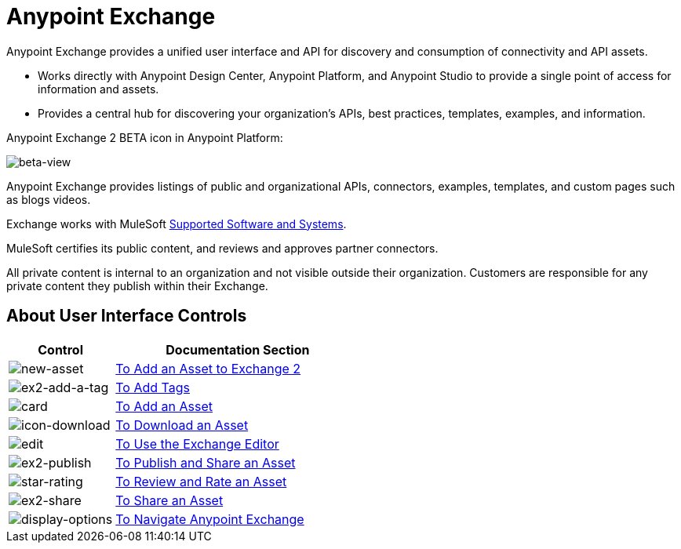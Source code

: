 = Anypoint Exchange
:keywords: exchange, exchange2, anypoint exchange

Anypoint Exchange provides a unified user interface and API for discovery and consumption of connectivity and API assets.   

* Works directly with Anypoint Design Center, Anypoint Platform, and Anypoint Studio
to provide a single point of access for information and assets.
* Provides a central hub for discovering your organization’s APIs, best practices, templates, examples, and information.

Anypoint Exchange 2 BETA icon in Anypoint Platform:

image:beta-view.png[beta-view]

Anypoint Exchange provides listings of public and organizational APIs, connectors, examples, templates, and custom pages such as blogs videos.

Exchange works with MuleSoft link:https://docs.mulesoft.com/mule-user-guide/v/3.8/supported-sw-and-systems[Supported Software and Systems].

MuleSoft certifies its public content, and reviews and approves partner connectors. 

All private content is internal to an organization and not visible outside their organization. Customers are responsible for any private content they publish within their Exchange.

== About User Interface Controls

[%header,cols="30a,70a"]
|===
|Control |Documentation Section
|image:new-asset.png[new-asset] |link:/anypoint-exchange/add-asset[To Add an Asset to Exchange 2]
|image:ex2-add-a-tag.png[ex2-add-a-tag] |link:/anypoint-exchange/publish-share#to-add-tags[To Add Tags]
|image:card.png[card] |link:/anypoint-exchange/add-asset[To Add an Asset]
|image:icon-download.png[icon-download] |link:/anypoint-exchange/publish-share#to-download-an-asset[To Download an Asset]
|image:edit.png[edit] |link:/anypoint-exchange/editor[To Use the Exchange Editor]
|image:ex2-publish.png[ex2-publish] |link:/anypoint-exchange/publish-share[To Publish and Share an Asset]
|image:star-rating.png[star-rating] |link:/anypoint-exchange/rate[To Review and Rate an Asset]
|image:ex2-share.png[ex2-share] |link:/anypoint-exchange/publish-share#to-share-an-asset[To Share an Asset]
|image:display-options.png[display-options] |link:/anypoint-exchange/navigate[To Navigate Anypoint Exchange]
|===
